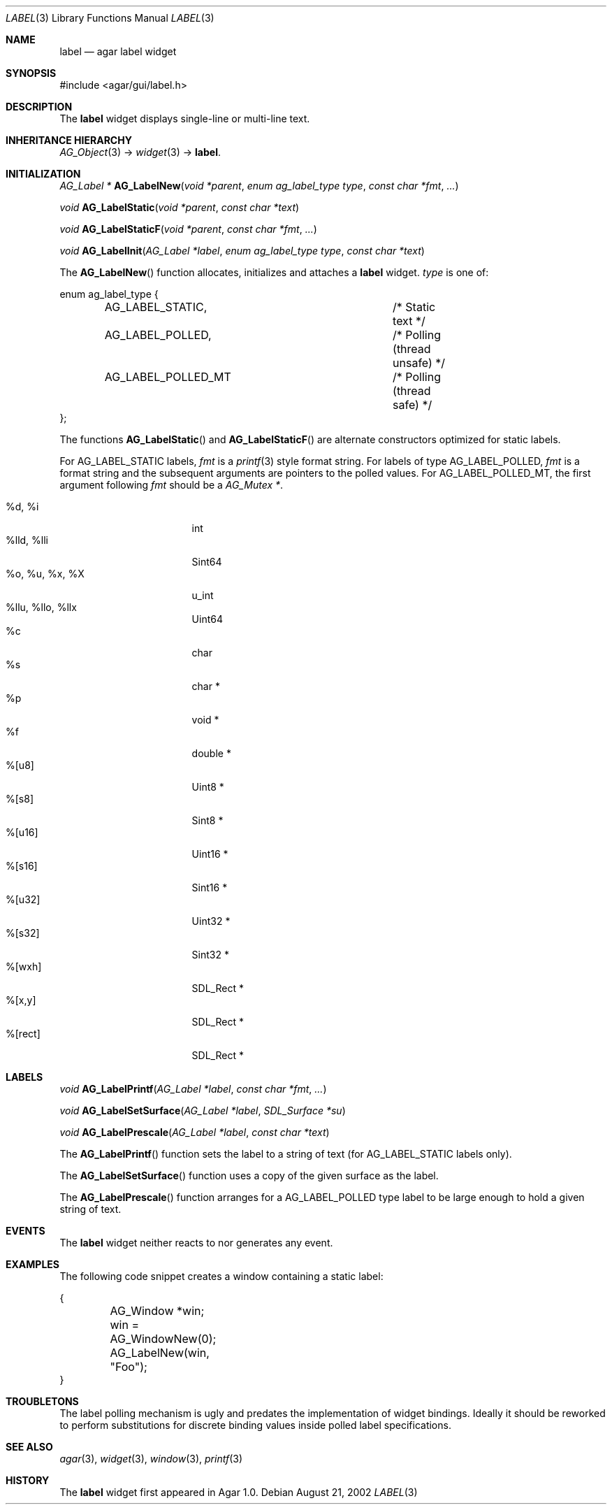 .\"	$Csoft: label.3,v 1.30 2005/10/04 02:37:27 vedge Exp $
.\"
.\" Copyright (c) 2002, 2003, 2004, 2005 CubeSoft Communications, Inc.
.\" <http://www.csoft.org>
.\" All rights reserved.
.\"
.\" Redistribution and use in source and binary forms, with or without
.\" modification, are permitted provided that the following conditions
.\" are met:
.\" 1. Redistributions of source code must retain the above copyright
.\"    notice, this list of conditions and the following disclaimer.
.\" 2. Redistributions in binary form must reproduce the above copyright
.\"    notice, this list of conditions and the following disclaimer in the
.\"    documentation and/or other materials provided with the distribution.
.\" 
.\" THIS SOFTWARE IS PROVIDED BY THE AUTHOR ``AS IS'' AND ANY EXPRESS OR
.\" IMPLIED WARRANTIES, INCLUDING, BUT NOT LIMITED TO, THE IMPLIED
.\" WARRANTIES OF MERCHANTABILITY AND FITNESS FOR A PARTICULAR PURPOSE
.\" ARE DISCLAIMED. IN NO EVENT SHALL THE AUTHOR BE LIABLE FOR ANY DIRECT,
.\" INDIRECT, INCIDENTAL, SPECIAL, EXEMPLARY, OR CONSEQUENTIAL DAMAGES
.\" (INCLUDING BUT NOT LIMITED TO, PROCUREMENT OF SUBSTITUTE GOODS OR
.\" SERVICES; LOSS OF USE, DATA, OR PROFITS; OR BUSINESS INTERRUPTION)
.\" HOWEVER CAUSED AND ON ANY THEORY OF LIABILITY, WHETHER IN CONTRACT,
.\" STRICT LIABILITY, OR TORT (INCLUDING NEGLIGENCE OR OTHERWISE) ARISING
.\" IN ANY WAY OUT OF THE USE OF THIS SOFTWARE EVEN IF ADVISED OF THE
.\" POSSIBILITY OF SUCH DAMAGE.
.\"
.Dd August 21, 2002
.Dt LABEL 3
.Os
.ds vT Agar API Reference
.ds oS Agar 1.0
.Sh NAME
.Nm label
.Nd agar label widget
.Sh SYNOPSIS
.Bd -literal
#include <agar/gui/label.h>
.Ed
.Sh DESCRIPTION
The
.Nm
widget displays single-line or multi-line text.
.Sh INHERITANCE HIERARCHY
.Pp
.Xr AG_Object 3 ->
.Xr widget 3 ->
.Nm .
.Sh INITIALIZATION
.nr nS 1
.Ft "AG_Label *"
.Fn AG_LabelNew "void *parent" "enum ag_label_type type" "const char *fmt" "..."
.Pp
.Ft "void"
.Fn AG_LabelStatic "void *parent" "const char *text"
.Pp
.Ft "void"
.Fn AG_LabelStaticF "void *parent" "const char *fmt" "..."
.Pp
.Ft "void"
.Fn AG_LabelInit "AG_Label *label" "enum ag_label_type type" "const char *text"
.nr nS 0
.Pp
The
.Fn AG_LabelNew
function allocates, initializes and attaches a
.Nm
widget.
.Fa type
is one of:
.Bd -literal
enum ag_label_type {
	AG_LABEL_STATIC,		/* Static text */
	AG_LABEL_POLLED,		/* Polling (thread unsafe) */
	AG_LABEL_POLLED_MT		/* Polling (thread safe) */
};
.Ed
.Pp
The functions
.Fn AG_LabelStatic
and
.Fn AG_LabelStaticF
are alternate constructors optimized for static labels.
.Pp
For
.Dv AG_LABEL_STATIC
labels,
.Fa fmt
is a
.Xr printf 3
style format string.
For labels of type
.Dv AG_LABEL_POLLED ,
.Fa fmt
is a format string and the subsequent arguments are pointers to the polled
values.
For
.Dv AG_LABEL_POLLED_MT ,
the first argument following
.Fa fmt
should be a
.Ft AG_Mutex * .
.Pp
.Bl -tag -compact -width "%o, %u, %x, %X "
.It %d, %i
int
.It %lld, %lli
Sint64
.It %o, %u, %x, %X
u_int
.It %llu, %llo, %llx
Uint64
.It %c
char
.It %s
char *
.It %p
void *
.It %f
double *
.It %[u8]
Uint8 *
.It %[s8]
Sint8 *
.It %[u16]
Uint16 *
.It %[s16]
Sint16 *
.It %[u32]
Uint32 *
.It %[s32]
Sint32 *
.It %[wxh]
SDL_Rect *
.It %[x,y]
SDL_Rect *
.It %[rect]
SDL_Rect *
.El
.Sh LABELS
.nr nS 1
.Ft void
.Fn AG_LabelPrintf "AG_Label *label" "const char *fmt" "..."
.Pp
.Ft void
.Fn AG_LabelSetSurface "AG_Label *label" "SDL_Surface *su"
.Pp
.Ft void
.Fn AG_LabelPrescale "AG_Label *label" "const char *text"
.nr nS 0
.Pp
The
.Fn AG_LabelPrintf
function sets the label to a string of text (for
.Dv AG_LABEL_STATIC
labels only).
.Pp
The
.Fn AG_LabelSetSurface
function uses a copy of the given surface as the label.
.Pp
The
.Fn AG_LabelPrescale
function arranges for a
.Dv AG_LABEL_POLLED
type label to be large enough to hold a given string of text.
.Sh EVENTS
The
.Nm
widget neither reacts to nor generates any event.
.Pp
.Sh EXAMPLES
The following code snippet creates a window containing a static label:
.Bd -literal
{
	AG_Window *win;

	win = AG_WindowNew(0);
	AG_LabelNew(win, "Foo");
}
.Ed
.Sh TROUBLETONS
The label polling mechanism is ugly and predates the implementation of widget
bindings.
Ideally it should be reworked to perform substitutions for discrete binding
values inside polled label specifications.
.Sh SEE ALSO
.Xr agar 3 ,
.Xr widget 3 ,
.Xr window 3 ,
.Xr printf 3
.Sh HISTORY
The
.Nm
widget first appeared in Agar 1.0.
